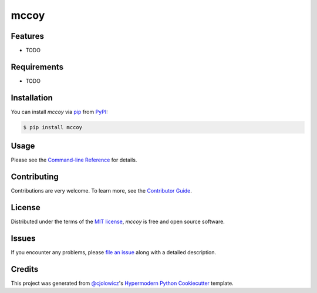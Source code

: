 mccoy
=====

|PyPI| |Status| |Python Version| |License|

|Read the Docs| |Tests| |Codecov|

|pre-commit| |Black|

.. |PyPI| image:: https://img.shields.io/pypi/v/mccoy.svg
   :target: https://pypi.org/project/mccoy/
   :alt: PyPI
.. |Status| image:: https://img.shields.io/pypi/status/mccoy.svg
   :target: https://pypi.org/project/mccoy/
   :alt: Status
.. |Python Version| image:: https://img.shields.io/pypi/pyversions/mccoy
   :target: https://pypi.org/project/mccoy
   :alt: Python Version
.. |License| image:: https://img.shields.io/pypi/l/mccoy
   :target: https://opensource.org/licenses/MIT
   :alt: License
.. |Read the Docs| image:: https://img.shields.io/readthedocs/mccoy/latest.svg?label=Read%20the%20Docs
   :target: https://mccoy.readthedocs.io/
   :alt: Read the documentation at https://mccoy.readthedocs.io/
.. |Tests| image:: https://github.com/tfcollins/mccoy/workflows/Tests/badge.svg
   :target: https://github.com/tfcollins/mccoy/actions?workflow=Tests
   :alt: Tests
.. |Codecov| image:: https://codecov.io/gh/tfcollins/mccoy/branch/main/graph/badge.svg
   :target: https://codecov.io/gh/tfcollins/mccoy
   :alt: Codecov
.. |pre-commit| image:: https://img.shields.io/badge/pre--commit-enabled-brightgreen?logo=pre-commit&logoColor=white
   :target: https://github.com/pre-commit/pre-commit
   :alt: pre-commit
.. |Black| image:: https://img.shields.io/badge/code%20style-black-000000.svg
   :target: https://github.com/psf/black
   :alt: Black


Features
--------

* TODO


Requirements
------------

* TODO


Installation
------------

You can install *mccoy* via pip_ from PyPI_:

.. code:: console

   $ pip install mccoy


Usage
-----

Please see the `Command-line Reference <Usage_>`_ for details.


Contributing
------------

Contributions are very welcome.
To learn more, see the `Contributor Guide`_.


License
-------

Distributed under the terms of the `MIT license`_,
*mccoy* is free and open source software.


Issues
------

If you encounter any problems,
please `file an issue`_ along with a detailed description.


Credits
-------

This project was generated from `@cjolowicz`_'s `Hypermodern Python Cookiecutter`_ template.

.. _@cjolowicz: https://github.com/cjolowicz
.. _Cookiecutter: https://github.com/audreyr/cookiecutter
.. _MIT license: https://opensource.org/licenses/MIT
.. _PyPI: https://pypi.org/
.. _Hypermodern Python Cookiecutter: https://github.com/cjolowicz/cookiecutter-hypermodern-python
.. _file an issue: https://github.com/tfcollins/mccoy/issues
.. _pip: https://pip.pypa.io/
.. github-only
.. _Contributor Guide: CONTRIBUTING.rst
.. _Usage: https://mccoy.readthedocs.io/en/latest/usage.html
